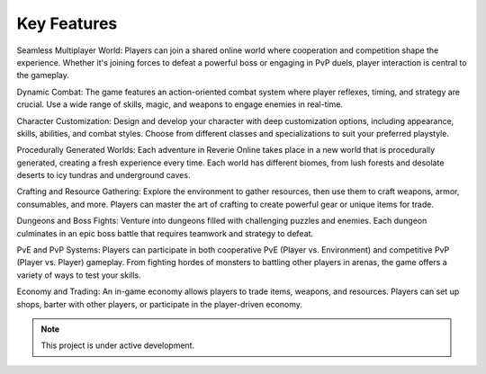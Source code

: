 Key Features
===================================

Seamless Multiplayer World: Players can join a shared online world where cooperation and competition shape the experience. Whether it's joining forces to defeat a powerful boss or engaging in PvP duels, player interaction is central to the gameplay.

Dynamic Combat: The game features an action-oriented combat system where player reflexes, timing, and strategy are crucial. Use a wide range of skills, magic, and weapons to engage enemies in real-time.

Character Customization: Design and develop your character with deep customization options, including appearance, skills, abilities, and combat styles. Choose from different classes and specializations to suit your preferred playstyle.

Procedurally Generated Worlds: Each adventure in Reverie Online takes place in a new world that is procedurally generated, creating a fresh experience every time. Each world has different biomes, from lush forests and desolate deserts to icy tundras and underground caves.

Crafting and Resource Gathering: Explore the environment to gather resources, then use them to craft weapons, armor, consumables, and more. Players can master the art of crafting to create powerful gear or unique items for trade.

Dungeons and Boss Fights: Venture into dungeons filled with challenging puzzles and enemies. Each dungeon culminates in an epic boss battle that requires teamwork and strategy to defeat.

PvE and PvP Systems: Players can participate in both cooperative PvE (Player vs. Environment) and competitive PvP (Player vs. Player) gameplay. From fighting hordes of monsters to battling other players in arenas, the game offers a variety of ways to test your skills.

Economy and Trading: An in-game economy allows players to trade items, weapons, and resources. Players can set up shops, barter with other players, or participate in the player-driven economy.

.. note::

   This project is under active development.
